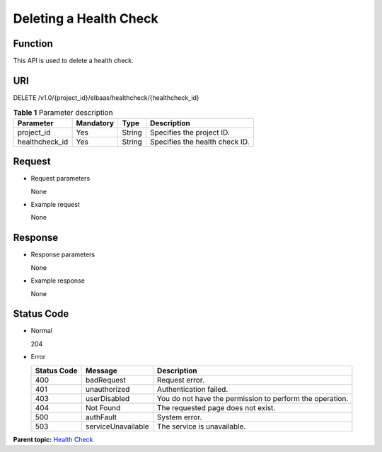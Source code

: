 Deleting a Health Check
=======================

Function
^^^^^^^^

This API is used to delete a health check.

URI
^^^

DELETE /v1.0/{project_id}/elbaas/healthcheck/{healthcheck_id}

.. table:: **Table 1** Parameter description

   ============== ============= ======== ==============================
   Parameter      **Mandatory** **Type** Description
   ============== ============= ======== ==============================
   project_id     Yes           String   Specifies the project ID.
   healthcheck_id Yes           String   Specifies the health check ID.
   ============== ============= ======== ==============================

Request
^^^^^^^

-  Request parameters

   None

-  Example request

   None

Response
^^^^^^^^

-  Response parameters

   None

-  Example response

   None

Status Code
^^^^^^^^^^^

-  Normal

   204

-  Error

   =========== ================== ========================================================
   Status Code Message            Description
   =========== ================== ========================================================
   400         badRequest         Request error.
   401         unauthorized       Authentication failed.
   403         userDisabled       You do not have the permission to perform the operation.
   404         Not Found          The requested page does not exist.
   500         authFault          System error.
   503         serviceUnavailable The service is unavailable.
   =========== ================== ========================================================

**Parent topic:** `Health Check <elb_jd_jk_0000.html>`__
